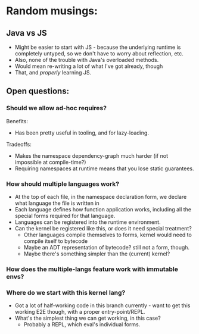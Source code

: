 * Random musings:
** Java vs JS
- Might be easier to start with JS - because the underlying runtime is completely
  untyped, so we don't have to worry about reflection, etc.
- Also, none of the trouble with Java's overloaded methods.
- Would mean re-writing a lot of what I've got already, though
- That, and /properly/ learning JS.
** Open questions:
*** Should we allow ad-hoc requires?
Benefits:
- Has been pretty useful in tooling, and for lazy-loading.
Tradeoffs:
- Makes the namespace dependency-graph much harder (if not impossible at compile-time?)
- Requiring namespaces at runtime means that you lose static guarantees.
*** How should multiple languages work?
- At the top of each file, in the namespace declaration form, we declare what
  language the file is written in
- Each language defines how function application works, including all the
  special forms required for that language.
- Languages can be registered into the runtime environment.
- Can the kernel be registered like this, or does it need special treatment?
  - Other languages compile themselves to forms, kernel would need to compile
    itself to bytecode
  - Maybe an ADT representation of bytecode? still not a form, though.
  - Maybe there's something simpler than the (current) kernel?
*** How does the multiple-langs feature work with immutable envs?
*** Where do we start with this kernel lang?
- Got a lot of half-working code in this branch currently - want to get this
  working E2E though, with a proper entry-point/REPL.
- What's the simplest thing we can get working, in this case?
  - Probably a REPL, which eval's individual forms.
